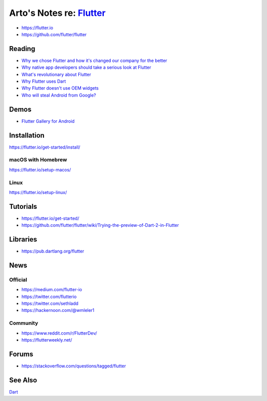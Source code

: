 *******************************************************************************
Arto's Notes re: `Flutter <https://en.wikipedia.org/wiki/Flutter_(software)>`__
*******************************************************************************

* https://flutter.io
* https://github.com/flutter/flutter

Reading
=======

* `Why we chose Flutter and how it's changed our company for the better
  <https://medium.com/@matthew.smith_66715/why-we-chose-flutter-and-how-its-changed-our-company-for-the-better-271ddd25da60>`__

* `Why native app developers should take a serious look at Flutter
  <https://hackernoon.com/why-native-app-developers-should-take-a-serious-look-at-flutter-e97361a1c073>`__

* `What's revolutionary about Flutter
  <https://hackernoon.com/whats-revolutionary-about-flutter-946915b09514>`__

* `Why Flutter uses Dart
  <https://hackernoon.com/why-flutter-uses-dart-dd635a054ebf>`__

* `Why Flutter doesn't use OEM widgets
  <https://medium.com/flutter-io/why-flutter-doesnt-use-oem-widgets-94746e812510>`__

* `Who will steal Android from Google?
  <https://medium.com/@steve.yegge/who-will-steal-android-from-google-af3622b6252e>`__

Demos
=====

* `Flutter Gallery for Android
  <https://play.google.com/store/apps/details?id=io.flutter.demo.gallery>`__

Installation
============

https://flutter.io/get-started/install/

macOS with Homebrew
-------------------

https://flutter.io/setup-macos/

Linux
-----

https://flutter.io/setup-linux/

Tutorials
=========

* https://flutter.io/get-started/

* https://github.com/flutter/flutter/wiki/Trying-the-preview-of-Dart-2-in-Flutter

Libraries
=========

* https://pub.dartlang.org/flutter

News
====

Official
--------

* https://medium.com/flutter-io

* https://twitter.com/flutterio

* https://twitter.com/sethladd

* https://hackernoon.com/@wmleler1

Community
---------

* https://www.reddit.com/r/FlutterDev/

* https://flutterweekly.net/

Forums
======

* https://stackoverflow.com/questions/tagged/flutter

See Also
========

`Dart <dart>`__

